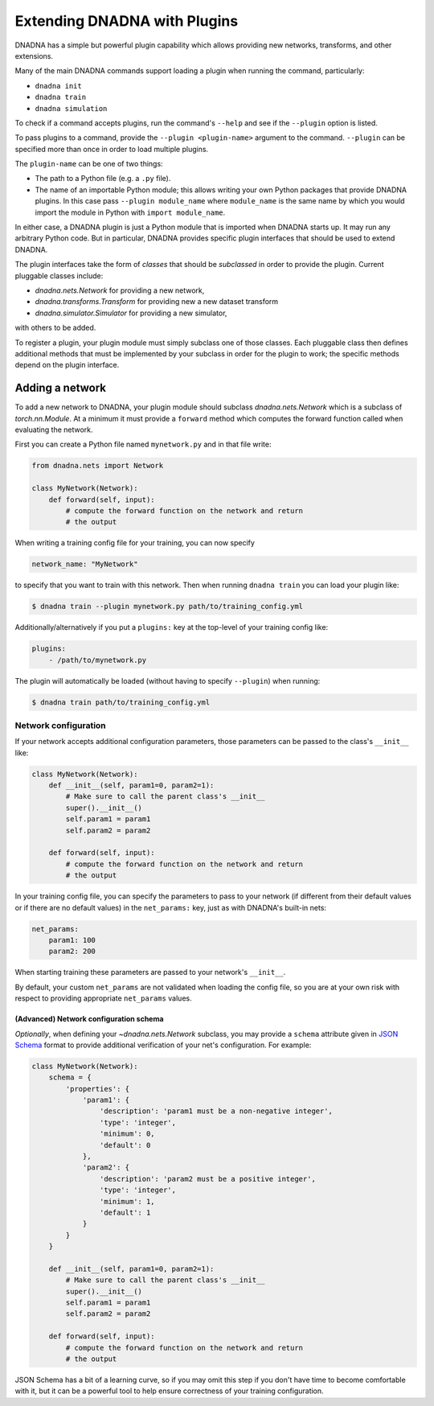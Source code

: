 .. _extending:

Extending DNADNA with Plugins
#############################

DNADNA has a simple but powerful plugin capability which allows providing
new networks, transforms, and other extensions.

Many of the main DNADNA commands support loading a plugin when running the
command, particularly:

* ``dnadna init``
* ``dnadna train``
* ``dnadna simulation``

To check if a command accepts plugins, run the command's ``--help`` and see
if the ``--plugin`` option is listed.

To pass plugins to a command, provide the ``--plugin <plugin-name>``
argument to the command.  ``--plugin`` can be specified more than once in
order to load multiple plugins.

The ``plugin-name`` can be one of two things:

* The path to a Python file (e.g. a ``.py`` file).
* The name of an importable Python module; this allows writing your own
  Python packages that provide DNADNA plugins.  In this case pass
  ``--plugin module_name`` where ``module_name`` is the same name by which
  you would import the module in Python with ``import module_name``.

In either case, a DNADNA plugin is just a Python module that is imported
when DNADNA starts up.  It may run any arbitrary Python code.  But in
particular, DNADNA provides specific plugin interfaces that should be used
to extend DNADNA.

The plugin interfaces take the form of *classes* that should be *subclassed*
in order to provide the plugin.  Current pluggable classes include:

* `dnadna.nets.Network` for providing a new network,
* `dnadna.transforms.Transform` for providing new a new dataset transform
* `dnadna.simulator.Simulator` for providing a new simulator,

with others to be added.

To register a plugin, your plugin module must simply subclass one of those
classes.  Each pluggable class then defines additional methods that must
be implemented by your subclass in order for the plugin to work; the
specific methods depend on the plugin interface.


Adding a network
================

To add a new network to DNADNA, your plugin module should subclass
`dnadna.nets.Network` which is a subclass of `torch.nn.Module`.  At a
minimum it must provide a ``forward`` method which computes the forward
function called when evaluating the network.

First you can create a Python file named ``mynetwork.py`` and in that file
write:

.. code-block:: python

    from dnadna.nets import Network

    class MyNetwork(Network):
        def forward(self, input):
            # compute the forward function on the network and return
            # the output

When writing a training config file for your training, you can now specify

.. code-block:: yaml

    network_name: "MyNetwork"

to specify that you want to train with this network.  Then when running
``dnadna train`` you can load your plugin like:

.. code-block:: shell

    $ dnadna train --plugin mynetwork.py path/to/training_config.yml

Additionally/alternatively if you put a ``plugins:`` key at the top-level
of your training config like:

.. code-block:: yaml

    plugins:
        - /path/to/mynetwork.py

The plugin will automatically be loaded (without having to specify
``--plugin``) when running:

.. code-block:: shell

    $ dnadna train path/to/training_config.yml


Network configuration
---------------------

If your network accepts additional configuration parameters, those
parameters can be passed to the class's ``__init__`` like:

.. code-block::

    class MyNetwork(Network):
        def __init__(self, param1=0, param2=1):
            # Make sure to call the parent class's __init__
            super().__init__()
            self.param1 = param1
            self.param2 = param2

        def forward(self, input):
            # compute the forward function on the network and return
            # the output

In your training config file, you can specify the parameters to pass to your
network (if different from their default values or if there are no default
values) in the ``net_params:`` key, just as with DNADNA's built-in nets:

.. code-block:: yaml

    net_params:
        param1: 100
        param2: 200

When starting training these parameters are passed to your network's
``__init__``.

By default, your custom ``net_params`` are not validated when loading the
config file, so you are at your own risk with respect to providing
appropriate ``net_params`` values.


(Advanced) Network configuration schema
^^^^^^^^^^^^^^^^^^^^^^^^^^^^^^^^^^^^^^^

*Optionally*, when defining your `~dnadna.nets.Network` subclass, you may
provide a ``schema`` attribute given in `JSON Schema
<https://json-schema.org/understanding-json-schema/>`_ format to provide
additional verification of your net's configuration.  For example:

.. code-block::

    class MyNetwork(Network):
        schema = {
            'properties': {
                'param1': {
                    'description': 'param1 must be a non-negative integer',
                    'type': 'integer',
                    'minimum': 0,
                    'default': 0
                },
                'param2': {
                    'description': 'param2 must be a positive integer',
                    'type': 'integer',
                    'minimum': 1,
                    'default': 1
                }
            }
        }

        def __init__(self, param1=0, param2=1):
            # Make sure to call the parent class's __init__
            super().__init__()
            self.param1 = param1
            self.param2 = param2

        def forward(self, input):
            # compute the forward function on the network and return
            # the output

JSON Schema has a bit of a learning curve, so if you may omit this step if
you don't have time to become comfortable with it, but it can be a powerful
tool to help ensure correctness of your training configuration.
